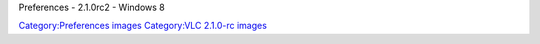 Preferences - 2.1.0rc2 - Windows 8

`Category:Preferences images <Category:Preferences_images>`__ `Category:VLC 2.1.0-rc images <Category:VLC_2.1.0-rc_images>`__
